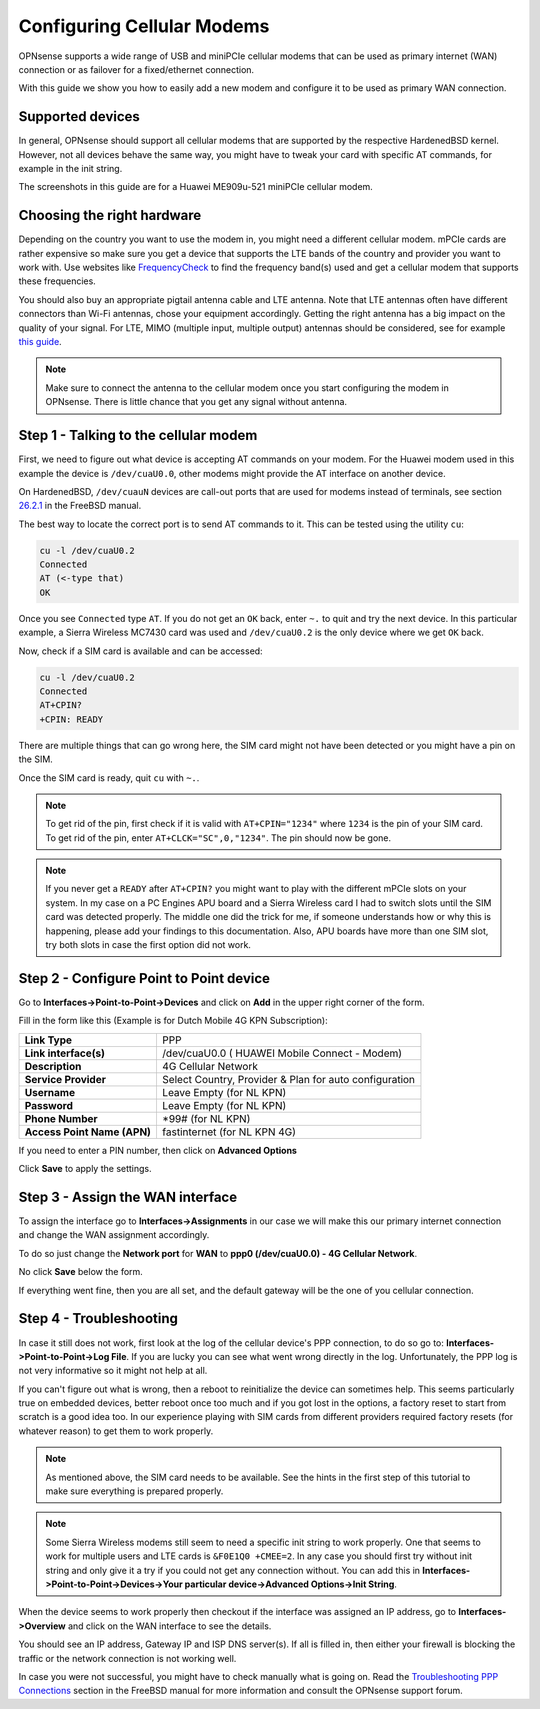 ===========================
Configuring Cellular Modems
===========================
OPNsense supports a wide range of USB and miniPCIe cellular modems that can be used
as primary internet (WAN) connection or as failover for a fixed/ethernet connection.

With this guide we show you how to easily add a new modem and configure it to be
used as primary WAN connection.

-----------------
Supported devices
-----------------

In general, OPNsense should support all cellular modems that are supported by the
respective HardenedBSD kernel. However, not all devices behave the same way, you might
have to tweak your card with specific AT commands, for example in the init string.

The screenshots in this guide are for a Huawei ME909u-521 miniPCIe cellular modem.

---------------------------
Choosing the right hardware
---------------------------

Depending on the country you want to use the modem in, you might need a different
cellular modem. mPCIe cards are rather expensive so make sure you get a device
that supports the LTE bands of the country and provider you want to work with.
Use websites like `FrequencyCheck <https://www.frequencycheck.com/>`_ to find the
frequency band(s) used and get a cellular modem that supports these frequencies.

You should also buy an appropriate pigtail antenna cable and LTE antenna. Note
that LTE antennas often have different connectors than Wi-Fi antennas, chose your
equipment accordingly. Getting the right antenna has a big impact on the quality
of your signal. For LTE, MIMO (multiple input, multiple output) antennas should
be considered, see for example `this guide <https://www.specialistantennas.co.uk/news/lte-antenna-choices-considerations>`_.

.. Note::

  Make sure to connect the antenna to the cellular modem once you start
  configuring the modem in OPNsense. There is little chance that you
  get any signal without antenna.

--------------------------------------
Step 1 - Talking to the cellular modem
--------------------------------------

First, we need to figure out what device is accepting AT commands on your modem. For
the Huawei modem used in this example the device is ``/dev/cuaU0.0``, other modems
might provide the AT interface on another device.

On HardenedBSD, ``/dev/cuauN`` devices are call-out ports that are used for modems instead
of terminals, see section `26.2.1 <https://www.freebsd.org/doc/handbook/serial.html>`_ in the FreeBSD manual.

The best way to locate the correct port is to send AT commands to it. This can be
tested using the utility ``cu``:

.. code::

   cu -l /dev/cuaU0.2
   Connected
   AT (<-type that)
   OK

Once you see ``Connected`` type ``AT``. If you do not get an ``OK``
back, enter ``~.`` to quit and try the next device. In this particular example, a
Sierra Wireless MC7430 card was used and ``/dev/cuaU0.2`` is the only device where
we get ``OK`` back.

Now, check if a SIM card is available and can be accessed:

.. code::

   cu -l /dev/cuaU0.2
   Connected
   AT+CPIN?
   +CPIN: READY

There are multiple things that can go wrong here, the SIM card might not
have been detected or you might have a pin on the SIM.

Once the SIM card is ready, quit ``cu`` with ``~.``.

.. Note::

  To get rid of the pin, first check if it is valid with ``AT+CPIN="1234"``
  where ``1234`` is the pin of your SIM card. To get rid of the pin, enter
  ``AT+CLCK="SC",0,"1234"``. The pin should now be gone.

.. Note::

  If you never get a ``READY`` after ``AT+CPIN?`` you might want to play with
  the different mPCIe slots on your system. In my case on a PC Engines APU
  board and a Sierra Wireless card I had to switch slots until the SIM card
  was detected properly. The middle one did the trick for me, if someone
  understands how or why this is happening, please add your findings to this
  documentation. Also, APU boards have more than one SIM slot, try both slots
  in case the first option did not work.

----------------------------------------
Step 2 - Configure Point to Point device
----------------------------------------

Go to **Interfaces->Point-to-Point->Devices** and click on **Add** in the upper
right corner of the form.

Fill in the form like this (Example is for Dutch Mobile 4G KPN Subscription):

============================ =======================================================
 **Link Type**                PPP
 **Link interface(s)**        /dev/cuaU0.0 ( HUAWEI Mobile Connect - Modem)
 **Description**              4G Cellular Network
 **Service Provider**         Select Country, Provider & Plan for auto configuration
 **Username**                 Leave Empty (for NL KPN)
 **Password**                 Leave Empty (for NL KPN)
 **Phone Number**             \*99# (for NL KPN)
 **Access Point Name (APN)**  fastinternet (for NL KPN 4G)
============================ =======================================================

If you need to enter a PIN number, then click on **Advanced Options**

Click **Save** to apply the settings.

.. image:: images/4g_configure_ppp.png
   :width: 100%


.. image:: images/ppp_celular_configured.png
   :width: 100%

---------------------------------
Step 3 - Assign the WAN interface
---------------------------------
To assign the interface go to **Interfaces->Assignments** in our case we will make
this our primary internet connection and change the WAN assignment accordingly.

To do so just change the **Network port** for **WAN** to **ppp0 (/dev/cuaU0.0) - 4G Cellular Network**.

No click **Save** below the form.

If everything went fine, then you are all set, and the default gateway will be
the one of you cellular connection.

.. image:: images/Interface_assignment_4g.png
   :width: 100%

------------------------
Step 4 - Troubleshooting
------------------------
In case it still does not work, first look at the log of the cellular device's PPP connection, to do so go to: **Interfaces->Point-to-Point->Log File**. If you are
lucky you can see what went wrong directly in the log. Unfortunately, the PPP log is
not very informative so it might not help at all.

If you can't figure out what is wrong, then a reboot to reinitialize the device can
sometimes help. This seems particularly true on embedded devices, better reboot
once too much and if you got lost in the options, a factory reset to start from
scratch is a good idea too. In our experience playing with SIM cards from different
providers required factory resets (for whatever reason) to get them to work properly.

.. Note::

  As mentioned above, the SIM card needs to be available. See the hints
  in the first step of this tutorial to make sure everything is prepared properly.

.. Note::

  Some Sierra Wireless modems still seem to need a specific init string to work
  properly. One that seems to work for multiple users and LTE cards is ``&F0E1Q0 +CMEE=2``. In any case you should first try without init string and only give it
  a try if you could not get any connection without. You can add this in **Interfaces->Point-to-Point->Devices->Your particular device->Advanced Options->Init String**.

When the device seems to work properly then checkout if the interface was assigned
an IP address, go to **Interfaces->Overview** and click on the WAN interface to
see the details.

You should see an IP address, Gateway IP and ISP DNS server(s).
If all is filled in, then either your firewall is blocking the traffic or the
network connection is not working well.

In case you were not successful, you might have to check manually what is going
on. Read the `Troubleshooting PPP Connections <https://www.freebsd.org/doc/handbook/ppp-troubleshoot.html>`_ section in the FreeBSD manual for more information and
consult the OPNsense support forum.
